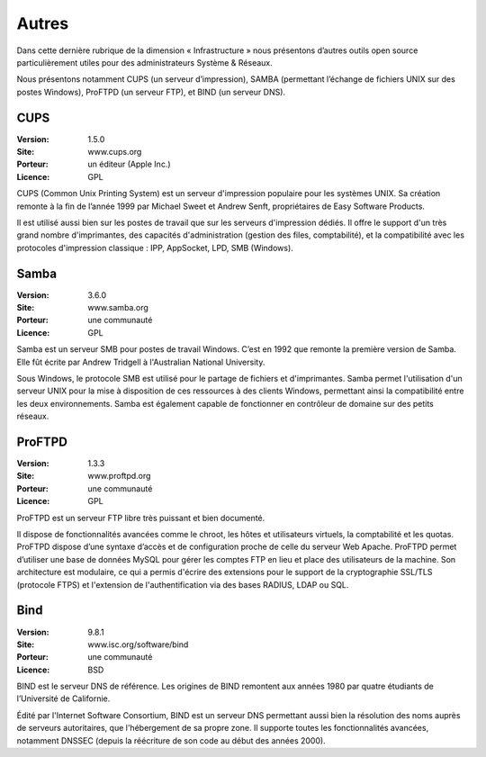 Autres
======

Dans cette dernière rubrique de la dimension « Infrastructure » nous présentons d’autres outils open source particulièrement utiles pour des administrateurs Système & Réseaux.

Nous présentons notamment CUPS (un serveur d’impression), SAMBA (permettant l’échange de fichiers UNIX sur des postes Windows), ProFTPD (un serveur FTP), et BIND (un serveur DNS).


CUPS
----

:Version: 1.5.0
:Site: www.cups.org
:Porteur: un éditeur (Apple Inc.)
:Licence: GPL

CUPS (Common Unix Printing System) est un serveur d'impression populaire pour les systèmes UNIX. Sa création remonte à la fin de l’année 1999 par Michael Sweet et Andrew Senft, propriétaires de Easy Software Products.

Il est utilisé aussi bien sur les postes de travail que sur les serveurs d'impression dédiés. Il offre le support d'un très grand nombre d'imprimantes, des capacités d'administration (gestion des files, comptabilité), et la compatibilité avec les protocoles d'impression classique : IPP, AppSocket, LPD, SMB (Windows).


Samba
-----

:Version: 3.6.0
:Site: www.samba.org
:Porteur: une communauté
:Licence: GPL

Samba est un serveur SMB pour postes de travail Windows. C’est en 1992 que remonte la première version de Samba. Elle fût écrite par Andrew Tridgell à l'Australian National University.

Sous Windows, le protocole SMB est utilisé pour le partage de fichiers et d'imprimantes. Samba permet l'utilisation d'un serveur UNIX pour la mise à disposition de ces ressources à des clients Windows, permettant ainsi la compatibilité entre les deux environnements. Samba est également capable de fonctionner en contrôleur de domaine sur des petits réseaux.


ProFTPD
-------

:Version: 1.3.3
:Site: www.proftpd.org
:Porteur: une communauté
:Licence: GPL

ProFTPD est un serveur FTP libre très puissant et bien documenté.

Il dispose de fonctionnalités avancées comme le chroot, les hôtes et utilisateurs virtuels, la comptabilité et les quotas. ProFTPD dispose d’une syntaxe d’accès et de configuration proche de celle du serveur Web Apache. ProFTPD permet d’utiliser une base de données MySQL pour gérer les comptes FTP en lieu et place des utilisateurs de la machine. Son architecture est modulaire, ce qui a permis d'écrire des extensions pour le support de la cryptographie SSL/TLS (protocole FTPS) et l'extension de l'authentification via des bases RADIUS, LDAP ou SQL.


Bind
----

:Version: 9.8.1
:Site: www.isc.org/software/bind
:Porteur: une communauté
:Licence: BSD

BIND est le serveur DNS de référence. Les origines de BIND remontent aux années 1980 par quatre étudiants de l’Université de Californie.

Édité par l'Internet Software Consortium, BIND est un serveur DNS permettant aussi bien la résolution des noms auprès de serveurs autoritaires, que l'hébergement de sa propre zone. Il supporte toutes les fonctionnalités avancées, notamment DNSSEC (depuis la réécriture de son code au début des années 2000).

